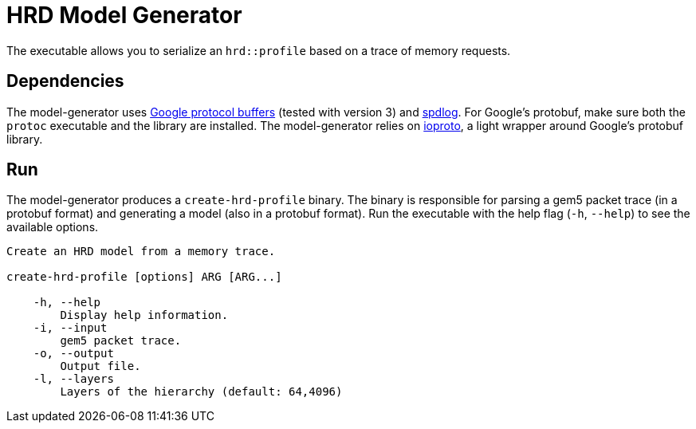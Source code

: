 = HRD Model Generator

The executable allows you to serialize an `hrd::profile` based on a trace of memory requests.

== Dependencies

The model-generator uses https://developers.google.com/protocol-buffers/[Google protocol buffers] (tested with version 3) and https://github.com/gabime/spdlog[spdlog].
For Google's protobuf, make sure both the `protoc` executable and the library are installed.
The model-generator relies on https://github.com/mariobadr/ioproto[ioproto], a light wrapper around Google's protobuf library.

== Run

The model-generator produces a `create-hrd-profile` binary.
The binary is responsible for parsing a gem5 packet trace (in a protobuf format) and generating a model (also in a protobuf format).
Run the executable with the help flag (`-h`, `--help`) to see the available options.

....
Create an HRD model from a memory trace.

create-hrd-profile [options] ARG [ARG...]

    -h, --help
        Display help information.
    -i, --input
        gem5 packet trace.
    -o, --output
        Output file.
    -l, --layers
        Layers of the hierarchy (default: 64,4096)
....

